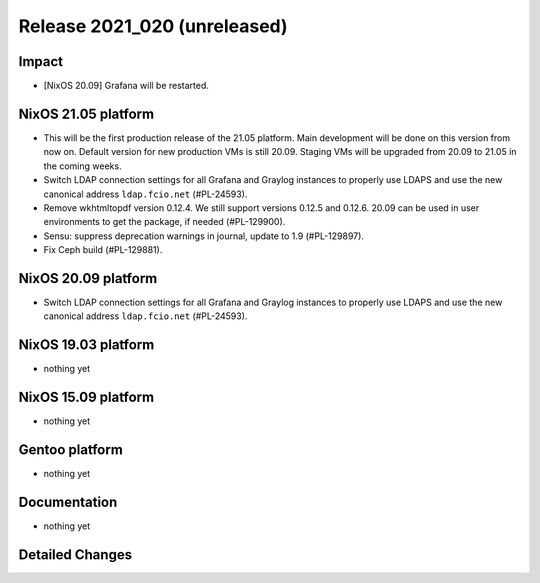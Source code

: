 .. XXX update on release :Publish Date: YYYY-MM-DD

Release 2021_020 (unreleased)
-----------------------------

Impact
^^^^^^

* [NixOS 20.09] Grafana will be restarted.


NixOS 21.05 platform
^^^^^^^^^^^^^^^^^^^^

* This will be the first production release of the 21.05 platform.
  Main development will be done on this version from now on.
  Default version for new production VMs is still 20.09.
  Staging VMs will be upgraded from 20.09 to 21.05 in the coming weeks.
* Switch LDAP connection settings for all Grafana and Graylog instances to
  properly use LDAPS and use the new canonical address ``ldap.fcio.net`` (#PL-24593).
* Remove wkhtmltopdf version 0.12.4. We still support versions 0.12.5 and 0.12.6.
  20.09 can be used in user environments to get the package, if needed (#PL-129900).
* Sensu: suppress deprecation warnings in journal, update to 1.9 (#PL-129897).
* Fix Ceph build (#PL-129881).


NixOS 20.09 platform
^^^^^^^^^^^^^^^^^^^^

* Switch LDAP connection settings for all Grafana and Graylog instances to
  properly use LDAPS and use the new canonical address ``ldap.fcio.net`` (#PL-24593).


NixOS 19.03 platform
^^^^^^^^^^^^^^^^^^^^

* nothing yet


NixOS 15.09 platform
^^^^^^^^^^^^^^^^^^^^

* nothing yet


Gentoo platform
^^^^^^^^^^^^^^^

* nothing yet


Documentation
^^^^^^^^^^^^^

* nothing yet

Detailed Changes
^^^^^^^^^^^^^^^^

.. vim: set spell spelllang=en:
